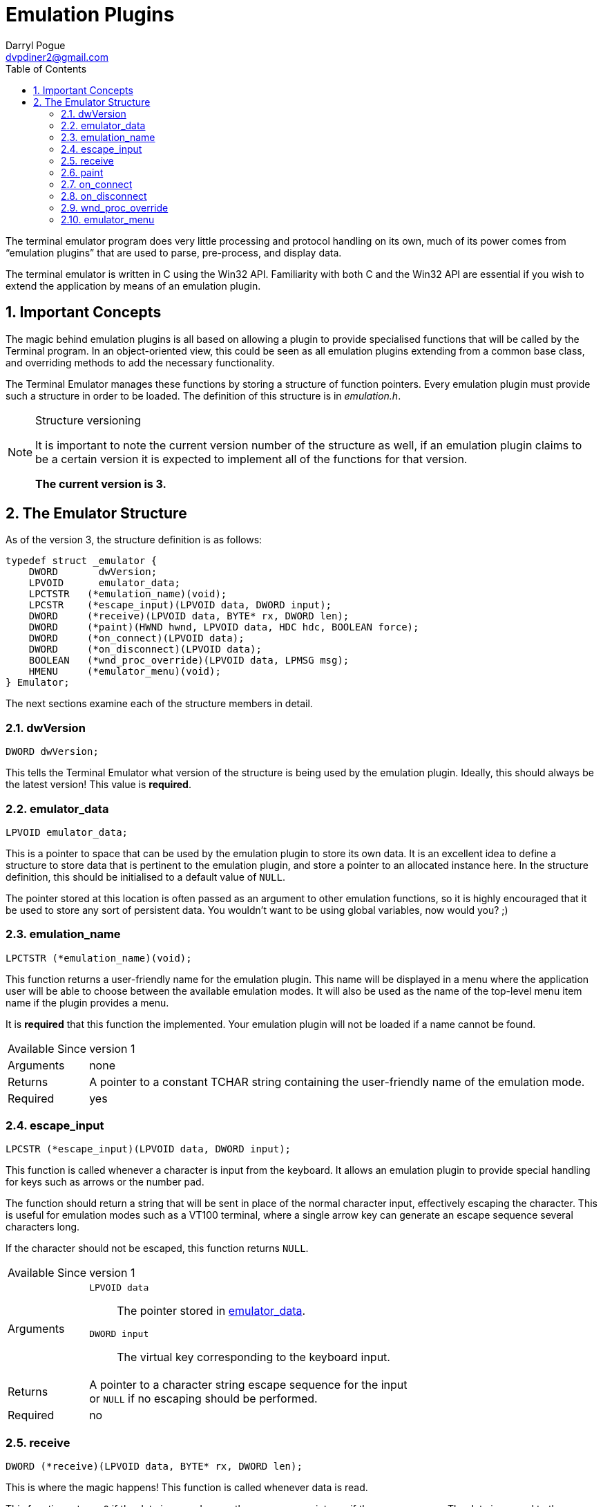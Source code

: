 Emulation Plugins
=================
Darryl Pogue <dvpdiner2@gmail.com>
:toc:
:numbered:
:website: http://github.com/dvpdiner2/Terminal-Emulator
:structver: 3

The terminal emulator program does very little processing and protocol
handling on its own, much of its power comes from ``emulation plugins''
that are used to parse, pre-process, and display data.

The terminal emulator is written in C using the Win32 API. Familiarity with
both C and the Win32 API are essential if you wish to extend the application
by means of an emulation plugin.

[[ImportantConcepts]]
Important Concepts
------------------
The magic behind emulation plugins is all based on allowing a plugin to
provide specialised functions that will be called by the Terminal program.
In an object-oriented view, this could be seen as all emulation plugins
extending from a common base class, and overriding methods to add the
necessary functionality.

The Terminal Emulator manages these functions by storing a structure of
function pointers. Every emulation plugin must provide such a structure
in order to be loaded. The definition of this structure is in 'emulation.h'.

.Structure versioning
[NOTE]
=====
It is important to note the current version number of the structure as well,
if an emulation plugin claims to be a certain version it is expected to
implement all of the functions for that version.

*The current version is {structver}.*
=====

[[EmulatorStructure]]
The Emulator Structure
----------------------
As of the version {structver}, the structure definition is as follows:
[source,c]
----
typedef struct _emulator {
    DWORD       dwVersion;
    LPVOID      emulator_data;
    LPCTSTR   (*emulation_name)(void);
    LPCSTR    (*escape_input)(LPVOID data, DWORD input);
    DWORD     (*receive)(LPVOID data, BYTE* rx, DWORD len);
    DWORD     (*paint)(HWND hwnd, LPVOID data, HDC hdc, BOOLEAN force);
    DWORD     (*on_connect)(LPVOID data);
    DWORD     (*on_disconnect)(LPVOID data);
    BOOLEAN   (*wnd_proc_override)(LPVOID data, LPMSG msg);
    HMENU     (*emulator_menu)(void);
} Emulator;
----

The next sections examine each of the structure members in detail.

[[dwVersion]]
dwVersion
~~~~~~~~~
[source,c]
DWORD dwVersion;

This tells the Terminal Emulator what version of the structure is being used
by the emulation plugin. Ideally, this should always be the latest version!
This value is *required*.

[[emulator_data]]
emulator_data
~~~~~~~~~~~~~
[source,c]
LPVOID emulator_data;

This is a pointer to space that can be used by the emulation plugin to store
its own data. It is an excellent idea to define a structure to store data
that is pertinent to the emulation plugin, and store a pointer to an
allocated instance here. In the structure definition, this should be
initialised to a default value of +NULL+.

The pointer stored at this location is often passed as an argument to
other emulation functions, so it is highly encouraged that it be used
to store any sort of persistent data. You wouldn't want to be using global
variables, now would you? ;)

[[emulation_name]]
emulation_name
~~~~~~~~~~~~~~
[source,c]
LPCTSTR (*emulation_name)(void);

This function returns a user-friendly name for the emulation plugin. This
name will be displayed in a menu where the application user will be able to
choose between the available emulation modes. It will also be used as the
name of the top-level menu item name if the plugin provides a menu.

It is *required* that this function the implemented. Your emulation plugin
will not be loaded if a name cannot be found.

[horizontal]
Available Since:: version 1
Arguments:: none
Returns:: A pointer to a constant TCHAR string containing the user-friendly 
name of the emulation mode.
Required:: yes

[[escape_input]]
escape_input
~~~~~~~~~~~~
[source,c]
LPCSTR (*escape_input)(LPVOID data, DWORD input);

This function is called whenever a character is input from the keyboard.
It allows an emulation plugin to provide special handling for keys such as
arrows or the number pad.

The function should return a string that will be sent in place of the 
normal character input, effectively escaping the character. This is useful
for emulation modes such as a VT100 terminal, where a single arrow key can
generate an escape sequence several characters long.

If the character should not be escaped, this function returns +NULL+.

[horizontal]
Available Since:: version 1
Arguments::
    +LPVOID data+;; The pointer stored in <<emulator_data,emulator_data>>.
    +DWORD input+;; The virtual key corresponding to the keyboard input.
Returns:: A pointer to a character string escape sequence for the input +
or +NULL+ if no escaping should be performed.
Required:: no

[[receive]]
receive
~~~~~~~
[source,c]
DWORD (*receive)(LPVOID data, BYTE* rx, DWORD len);

This is where the magic happens! This function is called whenever data is 
read.

This function returns +0+ if the data is parsed correctly, or a non-zero
integer if there was an error. The data is passed to the function as a
pointer to an array of BYTEs. The size of the array is given by the third
argument.

This function is required to be implemented, and will prevent the plugin
from loading if it is not.

[horizontal]
Available Since:: version 1
Arguments::
    +LPVOID data+;; The pointer stored in <<emulator_data,emulator_data>>.
    +BYTE* rx+;; A pointer to an array of BYTEs containing the data that
    was read.
    +DWORD len+;; The length of the data (and therefore, the BYTE array).
Returns:: +0+ on successful parsing, or a non-zero integer in case of error.
Required:: yes

[[paint]]
paint
~~~~~
[source,c]
DWORD (*paint)(HWND hwnd, LPVOID data, HDC hdc, BOOLEAN force);

This function is responsible for drawing the contents of the terminal
window while the emulation plugin is active.

It returns +0+ to indicate success, or a non-zero integer in the event of
an error. The HDC parameter is allowed to be +NULL+, so it is important that
this function acquire a device content if needed before attempting to draw.
The 'force' parameter indicates that the entire window should be redrawn.
We are able to take advantage of this by potentially only redrawing what has
changed when 'force' is false.

This function is required to be implemented, and will prevent the plugin
from loading if it is not.

[horizontal]
Available Since:: version 2 '(note that if this is missing, no drawing will
be done)'
Arguments::
    +HWND hwnd+;; The handle to the window to be drawn.
    +LPVOID data+;; The pointer stored in <<emulator_data,emulator_data>>.
    +HDC hdc+;; The handle to the device context, or +NULL+. The plugin
    must ensure that this contains a valid device context before drawing!
    +BOOLEAN force+;; Indicates whether this is a forced re-paint of the
    entire window, or whether a partial re-paint is sufficient.
Returns:: +0+ on successful painting, or a non-zero integer to indicate an
error.
Required:: yes

[[on_connect]]
on_connect
~~~~~~~~~~
[source,c]
DWORD (*on_connect)(LPVOID data);

This function is called immediately once the user has indicated a port
and entered a connected state. It should handle any connection 
initialisation as well as allocating buffers for receiving data.

It returns +0+ on success, or a non-zero integer to indicate failure.

[horizontal]
Available Since:: version 2
Arguments::
    +LPVOID data+;; The pointer stored in <<emulator_data,emulator_data>>.
Returns:: +0+ on success, or a non-zero integer on failure.
Required:: no

[[on_disconnect]]
on_disconnect
~~~~~~~~~~~~~
[source,c]
DWORD (*on_disconnect)(LPVOID data);

This function is called immediately once the user has requested to
disconnect, but before the port is closed. It should handle any 
disconnection or teardown messages and free allocated session data.

It returns +0+ on success, or a non-zero integer to indicate failure.

[horizontal]
Available Since:: version 3
Arguments::
    +LPVOID data+;; The pointer stored in <<emulation_data,emulation_data>>.
Returns:: +0+ on success, or a non-zero integer on failure.
Required:: no

[[wnd_proc_override]]
wnd_proc_override
~~~~~~~~~~~~~~~~~
[source,c]
BOOLEAN (*wnd_proc_override)(LPVOID data, LPMSG msg);

This is a dangerous function that allows a plugin to capture messages
before the default message loop is run for the Terminal application. It
should *only* be used in cases where a plugin presents a dialog and needs
to check for messages directed at the dialog.

It returns +TRUE+ if there was a message that was captured, or +FALSE+ to
allow the message to be processed by the default message loop.

[horizontal]
Available Since:: version 3
Arguments::
    +LPVOID data+;; The pointer stored in <<emulator_data,emulator_data>>.
    +LPMSG msg+;; The pointer to the message being processed.
Returns:: +TRUE+ if the message was handled by the plugin, or +FALSE+ if the
message should be passed to the Terminal application.
Required:: no

emulator_menu
~~~~~~~~~~~~~
[source,c]
HMENU (*emulator_menu)(void);

*Do not use this function!*

Currently, it is not implemented and will have no effect.

The goal is to allow each plugin to return a menu that will be added to
the Terminal Emulator window when the plugin is active. That requires some
additional work to handle processing WM_COMMAND messages for the added
menu items, which must be done per-plugin.
